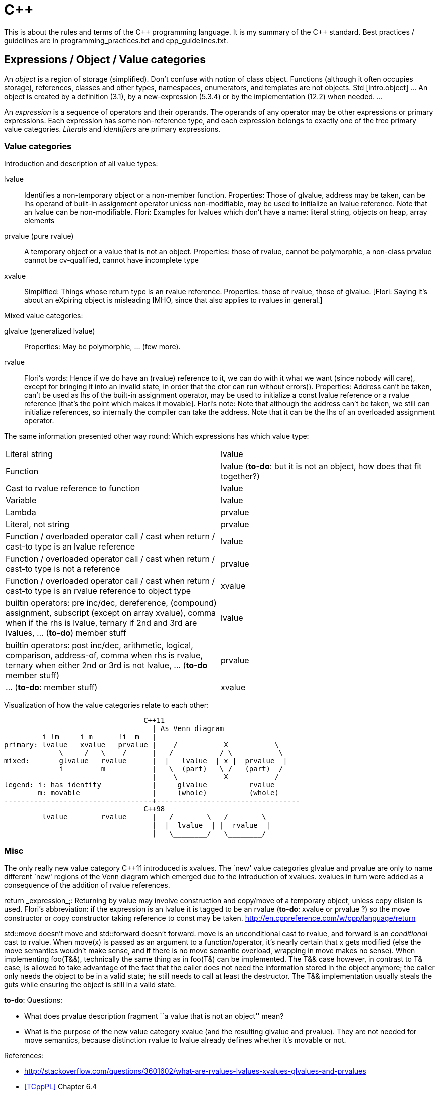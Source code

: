 :encoding: UTF-8
// The markup language of this document is AsciiDoc

= C&plus;&plus;

This is about the rules and terms of the C&plus;&plus; programming language. It is my summary of the C&plus;&plus; standard.  Best practices / guidelines are in +programming_practices.txt+ and ++cpp_guidelines.txt++.


== Expressions / Object / Value categories

An _object_ is a region of storage (simplified). Don't confuse with notion of
class object.  Functions (although it often occupies storage), references,
classes and other types, namespaces, enumerators, and templates are not
objects.  Std [intro.object] ... An object is created by a definition (3.1),
by a new-expression (5.3.4) or by the implementation (12.2) when needed.  ...

An _expression_ is a sequence of operators and their operands.  The operands
of any operator may be other expressions or primary expressions.  Each
expression has some non-reference type, and each expression belongs to exactly
one of the tree primary value categories.  _Literals_ and _identifiers_ are
primary expressions.

=== Value categories

Introduction and description of all value types:

lvalue;; Identifies a non-temporary object or a non-member function.
Properties: Those of glvalue, address may be taken, can be lhs operand of
built-in assignment operator unless non-modifiable, may be used to initialize
an lvalue reference.  Note that an lvalue can be non-modifiable.  Flori:
Examples for lvalues which don't have a name: literal string, objects on heap,
array elements

prvalue (pure rvalue);; A temporary object or a value that is not an object.
Properties: those of rvalue, cannot be polymorphic, a non-class prvalue cannot
be cv-qualified, cannot have incomplete type

xvalue;; Simplified: Things whose return type is an rvalue reference.
Properties: those of rvalue, those of glvalue.  [Flori: Saying it's about an
eXpiring object is misleading IMHO, since that also applies to rvalues in
general.]

Mixed value categories:

glvalue (generalized lvalue);; Properties: May be polymorphic, ... (few more).

rvalue;; Flori's words: Hence if we do have an (rvalue) reference to it, we can do with it what we want (since nobody will care),
except for bringing it into an invalid state, in order that the ctor can run
without errors)).  Properties: Address can't be taken, can't be used as lhs of
the built-in assignment operator, may be used to initialize a const lvalue
reference or a rvalue reference [that's the point which makes it movable].
Flori's note: Note that although the address can't be taken, we still can
initialize references, so internally the compiler can take the address.  Note
that it can be the lhs of an overloaded assignment operator.

The same information presented other way round: Which expressions has which value type:

|===
| Literal string                                                 | lvalue
| Function                                                       | lvalue (*to-do*: but it is not an object, how does that fit together?)
| Cast to rvalue reference to function                           | lvalue
| Variable                                                       | lvalue
| Lambda                                                         | prvalue
| Literal, not string                                            | prvalue
| Function / overloaded operator call / cast when return / cast-to type is an lvalue reference  | lvalue
| Function / overloaded operator call / cast when return / cast-to type is not a reference  | prvalue
| Function / overloaded operator call / cast when return / cast-to type is an rvalue reference to object type  | xvalue
| builtin operators: pre inc/dec, dereference, (compound) assignment, subscript (except on array xvalue), comma when if the rhs is lvalue, ternary if 2nd and 3rd are lvalues, ... (*to-do*) member stuff | lvalue
| builtin operators: post inc/dec, arithmetic, logical, comparison, address-of, comma when rhs is rvalue, ternary when either 2nd or 3rd is not lvalue, ... (*to-do* member stuff) | prvalue
| ... (*to-do*: member stuff) | xvalue
|===

Visualization of how the value categories relate to each other:

----------------------------------------------------------------------
                                 C++11
                                   | As Venn diagram
         i !m     i m      !i  m   |     __________ ___________
primary: lvalue   xvalue   prvalue |    /           X           \
             \     /   \    /      |   /           / \           \
mixed:       glvalue   rvalue      |  |   lvalue  | x |  prvalue  |
             i         m           |   \  (part)   \ /   (part)  /
                                   |    \___________X___________/
legend: i: has identity            |     glvalue          rvalue
        m: movable                 |     (whole)          (whole)
-----------------------------------+----------------------------------
                                 C++98  _______      ________
         lvalue        rvalue      |   /        \   /        \
                                   |  |  lvalue  | |  rvalue  |
                                   |   \________/   \________/
----------------------------------------------------------------------

=== Misc

The only really new value category C&plus;&plus;11 introduced is xvalues. The
`new' value categories glvalue and prvalue are only to name different `new'
regions of the Venn diagram which emerged due to the introduction of xvalues.
xvalues in turn were added as a consequence of the addition of rvalue
references.

++return _expression_;++: Returning by value may involve construction and
copy/move of a temporary object, unless copy elision is used.  Flori's
abbreviation: if the expression is an lvalue it is tagged to be an rvalue
(*to-do*: xvalue or prvalue ?) so the move constructor or copy constructor
taking reference to const may be taken.
http://en.cppreference.com/w/cpp/language/return

+std::move+ doesn't move and +std::forward+ doesn't forward. +move+ is an
__un__conditional cast to rvalue, and +forward+ is an _conditional_ cast to
rvalue. When +move(x)+ is passed as an argument to a function/operator, it's
nearly certain that +x+ gets modified (else the move semantics woudn't make
sense, and if there is no move semantic overload, wrapping in +move+ makes no
sense). When implementing +foo(T&&)+, technically the same thing as in
+foo(T&)+ can be implemented. The ++T&&++ case however, in contrast to ++T&++
case, is allowed to take advantage of the fact that the caller does not need
the information stored in the object anymore; the caller only needs the object
to be in a valid state; he still needs to call at least the destructor. The
++T&&++ implementation usually steals the guts while ensuring the object is
still in a valid state.



*to-do*: Questions:

- What does prvalue description fragment ``a value that is not an object''
  mean?
- What is the purpose of the new value category xvalue (and the resulting
  glvalue and prvalue). They are not needed for move semantics, because
  distinction rvalue to lvalue already defines whether it's movable or not.

References:

- http://stackoverflow.com/questions/3601602/what-are-rvalues-lvalues-xvalues-glvalues-and-prvalues
- <<TCppPL>> Chapter 6.4
- <<http://www.open-std.org/jtc1/sc22/wg21/docs/papers/2010/n3055.pdf,n3055 >>
- http://en.cppreference.com/w/cpp/language/value_category


== References

C&plus;&plus;11 adds rvalue references.  Now we can also modify rvalues
through them.  *To-do*: Are my words correct?: rvalue reference has the
semantic of: I can modify they content in any way; however nobody will see the
change since nobody will reference thee again (except for destructor and methods which only write but do not read before writing).  So the modification typically is stealing what ever thou owns.
The only constraint is that I must leave you in a valid state so your
destructor and assignment operator (*to-do*: why assignment?)  can run.  An
lvalue reference can naturally do the same modifications, but it cannot bind
to rvalues; The use case of stealing from rvalues is much more common (since
they are never used again after the stealing) than stealing from lvalues
(since they might be used again after that stealing).

Which expressions can bind to which references. P__n__ is, in the field of
overload resolution, about which is a better match; a smaller number is a better
match than a higher number.

|===
|                                       | mut lvalue | immut lvalue | mut rvalue | immut rvalue
| ++T&&++: rvalue reference             |            |              | y (*) P1   |
| ++const T&&++: const rvalue reference |            |              | y (#) P2   | y (#) P1
| ++T&++: lvalue reference              | y P1       |              |            |
| ++const T&++: const lvalue reference  | y P2       | y            | y P3       | y P2
|===

(*) The one important change in C&plus;&plus;11.  Having rvalue references we
can also bind to mutable rvalue and modify it through the reference.  Using
++const T&++ we could already bind to rvalues before, but we could not modify
them through the reference.

(#) Const rvalue references are also new, but in general not really useful,
with const lvalue references we can already bind to rvalues.

When there are multiple y in a column, overload resolution must choose between
the multiple viable overloaded methods. Concerning the cases of th above table, the rules for which viable match is better : 1) rvalue reference is better than an lvalue reference 2) less cv-qualified is better.


== Initialization


C&plus;&plus;11 adds _uniform initialization_ using the brace syntax. Unlike C&plus;&plus;98's different syntaxes of initialization, it an be used anywhere (locals, members, statics etc.) an express anything (e.g. now we also can initialize collections).

--------------------------------------------------
// C++98
rectangle        a(origin(),extends());  // oops, vexing parse
complex<double>  c( 2.71828, 3.14159 );
mystruct         m = { 1, 2 };
int              a[] = { 1, 2, 3, 4 };
vector<int>      v;                              // urk, need more code
for( int i = 1; i <= 4; ++i ) v.push_back(i);    //   to initialize this

// C++11 (note: "=" is mostly optional)
rectangle       w   = {origin(), extents()};
complex<double> c   = {2.71828, 3.14159};
mystruct        m   = {1, 2};
int             a[] = {1, 2, 3, 4};
vector<int>     v   = {1, 2, 3, 4};
--------------------------------------------------

Some rules

- Uniform initialization prohibits narrowing conversions.

- "T foo = bar" (copy initialization) means the same as "T foo(T(bar))" (conversion to T, then copy or move ctor using the temporary).

- "T foo = \{bar}" (copy list initialization) is the almost same as "T foo\{bar}" (direct initialization), only that the former can't use explicit ctors.

- If there is at leas one std::initializer_list ctor, and using the uniform initialization, it is _strongly_ preferred over other ctors; if there is any way to call it, it will be called. E.g. if a class has a ctor with signature "(int, bool)" and a ctor "(std::initializer_list<long double>)", the initializer "{10, true}" calls the initializer list constructor by converting the arguments to long double. Say in the previous example the class also has a convertion operator "operator float() const" and a copy ctor and a move ctor. Then, say x is of the class' type, the initializers "\{x}" and "{std::move(x)}" will both call the initializer list ctor, as opposed to the copy ctor or the move ctor respectively.

- An empty ++{}++ list as initializer calls the default constructor if both the default ctor and the std::initializer_list ctor are available. If you want to call the std::initializer_list ctor, use "foo({})".

- See <<auto_type_deduction>>.

- _Most vexing parse_: The standard says ``If it can be a function declaration, it is.''. Thus both of the following are function declarations, not object definitions: ++T obj();++ and ++T obj(foo(),bar())++, given foo and bar are types. Another reason not to use initializers based on parens.

- zero initialization: static T t; T(); T t = {}; T t{}; *to-do* more details https://en.cppreference.com/w/cpp/language/zero_initialization

Guidelines:

- If you provide an initializer-list constructor, also provide a default constructor with the same semantics as though you were initializinng with a zero-size initializer_list.

- Scott Meyers: Choose between either using uniform initalization by default and resort to paranthesis when you must, or vice verca, and then be consistent.

- Herb Sutter: Use uniform initialization by default and resort to parenthesis when you must, but those cases should be rare.


References:

- http://herbsutter.com/2013/05/09/gotw-1-solution/

- Book "Effective Modern C&plus;&plus;", Chapter 3


== auto

See also <<auto_type_deduction>>.

++auto foo = ...++ vs ++const auto& = ...++ or ++auto&& = ...++

- The general pattern ``avoid creating unnecessary objects'' suggest using the late

- For the former to compile, the type of the initializer must be copy-able. A restriction the later doesn't have.

- in the case initializer is a call returning a refernce to some internal object, e.g. +at()+ of containers: foo is a copy, and modifying foo does not modify the original object, which might not be what was intended

References:

- http://herbsutter.com/2013/06/07/gotw-92-solution-auto-variables-part-1/
- Scott Meyers, Effictive Modern C&plus;&plus;, Item 5 6 41
- Stephan T. Lavavej: https://github.com/CppCon/CppCon2014/tree/master/Presentations/STL%20Features%20And%20Implementation%20Techniques



== Type deduction

Recall that temporary objects are (non-const) rvalues, and that there are no
const rvalues (only 99% sure about the latter statement). Also recall after declaring a reference, e.g. "int& ri = i;", the expression "ri" in almost all cases means the referee, and thus is of type int, not int&.

Function template type deduction (since C&plus;&plus;98):

--------------------------------------------------
int i = 42;
const int ci = 42;

template<typename T> void f(T);
        // arg's value category     T           param's type
f(i);   // lvalue                   int         int
f(ci);  // const lvalue             int         int
f(42);  // rvalue                   int         int

template<typename T> void f(T&); // T* is analous
        // arg's value category     T           param's type
f(i);   // lvalue                   int         int&
f(ci);  // const lvalue             const int   const int&
f(42);  // rvalue                   compile error, lvalue expected

template<typename T> void f(const T&); // const T* is analogous
        // arg's value category     T           param's type
f(i);   // lvalue                   int         const int&
f(ci);  // const lvalue             int         const int&
f(42);  // rvalue                   int         const int&

template<typename T> void f(T&&); // template param's type is universal reference
        // arg's value category     T           param's type
f(i);   // lvalue                   int&        int&
f(ci);  // const lvalue             const int&  const int&
f(42);  // rvalue                   int         int&&
--------------------------------------------------

In the pass by value case (f(T)) with a const lvalue argument, the const is
dropped since the parameter is an independent object.  In the pass by reference
/ pointer cases (f(T&) or f(const T&)), the result is such that the type of the
referee / pointee matches from both viewpoints (argument and parameter).

[[auto_type_deduction]]
Type deduction with auto, added in C&plus;&plus;11, works by definition the same as function template type deduction, see following code snipet, with one exception: In "auto foo = \{42};" the type of foo is std::initializer_list<int>, opposed to int as function template type deduction would do it.  Note that in "auto foo\{42};", the type of foo is int (corrected by N3922, a defect of C++11. Without N3922, the type is std::initializer_list<int>).

--------------------------------------------------
// function template            // auto type deduction
// type deduction
template<typename T>            ...auto... foo = expr;
void f(...T...);
f(expr);
--------------------------------------------------



References:

- Type deduction and why you care, by Scott Meyers.
  https://www.youtube.com/watch?v=wQxj20X-tIU[Video],
  https://github.com/CppCon/CppCon2014[Presentation]

- Book "Effective Modern C&plus;&plus;", Chapters 1-4


== Undefined behaviour

- http://en.cppreference.com/w/cpp/language/ub
- https://blog.regehr.org/archives/1520[Undefined Behavior in 2017]
- https://www.youtube.com/watch?v=v1COuU2vU_w[CppCon 2017: John Regehr “Undefined Behavior in 2017 (part 1 of 2)”]
- https://www.youtube.com/watch?v=yG1OZ69H_-o&t=1215s[CppCon 2016: Chandler Carruth “Garbage In Garbage Out: Arguing about Undefined Behavior"]
- https://www.youtube.com/watch?v=g7entxbQOCc&t=2340s[CppCon 2016: Michael Spencer “My Little Optimizer: Undefined Behavior is Magic"]
- http://blog.llvm.org/2011/05/what-every-c-programmer-should-know.html[What Every C Programmer Should Know About Undefined Behavior #1/3]


== Bibliography

- [[[TCppPL]]] The C&plus;&plus; programming language, 4rd edition.

//  LocalWords:  TCppPL eXpiring rvalues xvalues prvalues pre dec Flori

